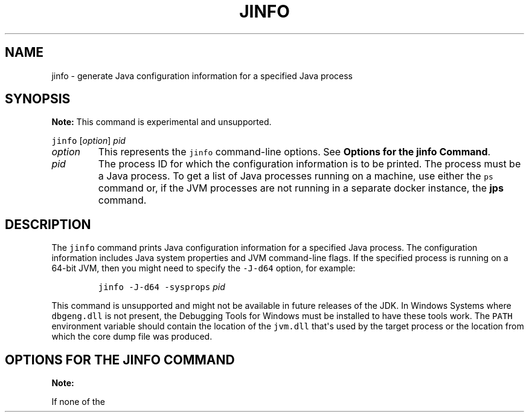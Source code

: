 .\" Copyright (c) 2004, 2018, Oracle and/or its affiliates. All rights reserved.
.\" DO NOT ALTER OR REMOVE COPYRIGHT NOTICES OR THIS FILE HEADER.
.\"
.\" This code is free software; you can redistribute it and/or modify it
.\" under the terms of the GNU General Public License version 2 only, as
.\" published by the Free Software Foundation.
.\"
.\" This code is distributed in the hope that it will be useful, but WITHOUT
.\" ANY WARRANTY; without even the implied warranty of MERCHANTABILITY or
.\" FITNESS FOR A PARTICULAR PURPOSE.  See the GNU General Public License
.\" version 2 for more details (a copy is included in the LICENSE file that
.\" accompanied this code).
.\"
.\" You should have received a copy of the GNU General Public License version
.\" 2 along with this work; if not, write to the Free Software Foundation,
.\" Inc., 51 Franklin St, Fifth Floor, Boston, MA 02110-1301 USA.
.\"
.\" Please contact Oracle, 500 Oracle Parkway, Redwood Shores, CA 94065 USA
.\" or visit www.oracle.com if you need additional information or have any
.\" questions.
.\"
.\" Automatically generated by Pandoc 2.19.2
.\"
.\" Define V font for inline verbatim, using C font in formats
.\" that render this, and otherwise B font.
.ie "\f[CB]x\f[R]"x" \{\
. ftr V B
. ftr VI BI
. ftr VB B
. ftr VBI BI
.\}
.el \{\
. ftr V CR
. ftr VI CI
. ftr VB CB
. ftr VBI CBI
.\}
.TH "JINFO" "1" "2023" "JDK 21-ea" "JDK Commands"
.hy
.SH NAME
.PP
jinfo - generate Java configuration information for a specified Java
process
.SH SYNOPSIS
.PP
\f[B]Note:\f[R] This command is experimental and unsupported.
.PP
\f[V]jinfo\f[R] [\f[I]option\f[R]] \f[I]pid\f[R]
.TP
\f[I]option\f[R]
This represents the \f[V]jinfo\f[R] command-line options.
See \f[B]Options for the jinfo Command\f[R].
.TP
\f[I]pid\f[R]
The process ID for which the configuration information is to be printed.
The process must be a Java process.
To get a list of Java processes running on a machine, use either the
\f[V]ps\f[R] command or, if the JVM processes are not running in a
separate docker instance, the \f[B]jps\f[R] command.
.SH DESCRIPTION
.PP
The \f[V]jinfo\f[R] command prints Java configuration information for a
specified Java process.
The configuration information includes Java system properties and JVM
command-line flags.
If the specified process is running on a 64-bit JVM, then you might need
to specify the \f[V]-J-d64\f[R] option, for example:
.RS
.PP
\f[V]jinfo -J-d64 -sysprops\f[R] \f[I]pid\f[R]
.RE
.PP
This command is unsupported and might not be available in future
releases of the JDK.
In Windows Systems where \f[V]dbgeng.dll\f[R] is not present, the
Debugging Tools for Windows must be installed to have these tools work.
The \f[V]PATH\f[R] environment variable should contain the location of
the \f[V]jvm.dll\f[R] that\[aq]s used by the target process or the
location from which the core dump file was produced.
.SH OPTIONS FOR THE JINFO COMMAND
.PP
\f[B]Note:\f[R]
.PP
If none of the